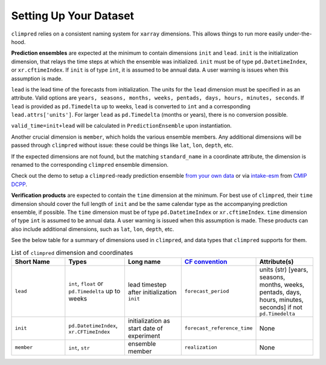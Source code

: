 ***********************
Setting Up Your Dataset
***********************

``climpred`` relies on a consistent naming system for ``xarray`` dimensions.
This allows things to run more easily under-the-hood.

**Prediction ensembles** are expected at the minimum to contain dimensions
``init`` and ``lead``. ``init`` is the initialization dimension, that relays the time
steps at which the ensemble was initialized. ``init`` must be of type
``pd.DatetimeIndex``, or ``xr.cftimeIndex``. If ``init`` is of type ``int``, it is assumed to
be annual data. A user warning is issues when this assumption is made.

``lead`` is the lead time of the forecasts from initialization. The units for the ``lead``
dimension must be specified in as an attribute. Valid options are
``years, seasons, months, weeks, pentads, days, hours, minutes, seconds``.
If ``lead`` is provided as ``pd.Timedelta`` up to weeks, ``lead`` is converted to
``int`` and a corresponding ``lead.attrs['units']``. For larger ``lead`` as
``pd.Timedelta`` (months or years), there is no conversion possible.

``valid_time=init+lead`` will be calculated in ``PredictionEnsemble`` upon instantiation.

Another crucial dimension is ``member``, which holds the various ensemble members.
Any additional dimensions will
be passed through ``climpred`` without issue: these could be things like ``lat``,
``lon``, ``depth``, etc.

If the expected dimensions are not found, but the matching ``standard_name`` in a
coordinate attribute, the dimension is renamed to the corresponding ``climpred``
ensemble dimension.

Check out the demo to setup a ``climpred``-ready prediction ensemble
`from your own data <examples/misc/setup_your_own_data.html>`_ or via `intake-esm <https://intake-esm.readthedocs.io/>`_ from `CMIP DCPP <examples/misc/setup_your_own_data.html#intake-esm-for-cmorized-output>`_.

**Verification products** are expected to contain the ``time`` dimension at the minimum.
For best use of ``climpred``, their ``time`` dimension should cover the full length of
``init`` and be the same calendar type as the accompanying prediction ensemble, if possible. The ``time`` dimension
must be of type ``pd.DatetimeIndex`` or ``xr.cftimeIndex``. ``time`` dimension
of type ``int`` is assumed to be annual data.  A user warning is issued when this assumption
is made. These products can also include additional dimensions, such as ``lat``,
``lon``, ``depth``, etc.

See the below table for a summary of dimensions used in ``climpred``, and data types
that ``climpred`` supports for them.

.. list-table:: List of ``climpred`` dimension and coordinates
   :widths: 25 25 25 25 25
   :header-rows: 1

   * - Short Name
     - Types
     - Long name
     - `CF convention <http://cfconventions.org/Data/cf-standard-names/77/build/cf-standard-name-table.html>`_
     - Attribute(s)
   * - ``lead``
     - ``int``, ``float`` or ``pd.Timedelta`` up to weeks
     - lead timestep after initialization ``init``
     - ``forecast_period``
     - units (str) [years, seasons, months, weeks, pentads, days, hours, minutes, seconds] if not ``pd.Timedelta``
   * - ``init``
     - ``pd.DatetimeIndex``, ``xr.CFTimeIndex``
     - initialization as start date of experiment
     - ``forecast_reference_time``
     - None
   * - ``member``
     - ``int``, ``str``
     - ensemble member
     - ``realization``
     - None
